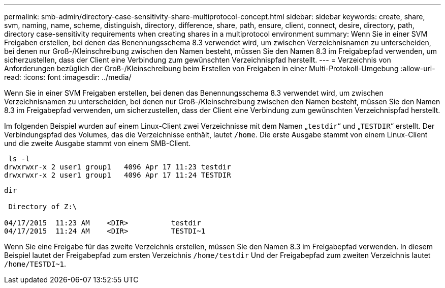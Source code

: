 ---
permalink: smb-admin/directory-case-sensitivity-share-multiprotocol-concept.html 
sidebar: sidebar 
keywords: create, share, svm, naming, name, scheme, distinguish, directory, difference, share, path, ensure, client, connect, desire, directory, path, directory case-sensitivity requirements when creating shares in a multiprotocol environment 
summary: Wenn Sie in einer SVM Freigaben erstellen, bei denen das Benennungsschema 8.3 verwendet wird, um zwischen Verzeichnisnamen zu unterscheiden, bei denen nur Groß-/Kleinschreibung zwischen den Namen besteht, müssen Sie den Namen 8.3 im Freigabepfad verwenden, um sicherzustellen, dass der Client eine Verbindung zum gewünschten Verzeichnispfad herstellt. 
---
= Verzeichnis von Anforderungen bezüglich der Groß-/Kleinschreibung beim Erstellen von Freigaben in einer Multi-Protokoll-Umgebung
:allow-uri-read: 
:icons: font
:imagesdir: ../media/


[role="lead"]
Wenn Sie in einer SVM Freigaben erstellen, bei denen das Benennungsschema 8.3 verwendet wird, um zwischen Verzeichnisnamen zu unterscheiden, bei denen nur Groß-/Kleinschreibung zwischen den Namen besteht, müssen Sie den Namen 8.3 im Freigabepfad verwenden, um sicherzustellen, dass der Client eine Verbindung zum gewünschten Verzeichnispfad herstellt.

Im folgenden Beispiel wurden auf einem Linux-Client zwei Verzeichnisse mit dem Namen „`testdir`“ und „`TESTDIR`“ erstellt. Der Verbindungspfad des Volumes, das die Verzeichnisse enthält, lautet `/home`. Die erste Ausgabe stammt von einem Linux-Client und die zweite Ausgabe stammt von einem SMB-Client.

[listing]
----
 ls -l
drwxrwxr-x 2 user1 group1   4096 Apr 17 11:23 testdir
drwxrwxr-x 2 user1 group1   4096 Apr 17 11:24 TESTDIR
----
[listing]
----
dir

 Directory of Z:\

04/17/2015  11:23 AM    <DIR>          testdir
04/17/2015  11:24 AM    <DIR>          TESTDI~1
----
Wenn Sie eine Freigabe für das zweite Verzeichnis erstellen, müssen Sie den Namen 8.3 im Freigabepfad verwenden. In diesem Beispiel lautet der Freigabepfad zum ersten Verzeichnis `/home/testdir` Und der Freigabepfad zum zweiten Verzeichnis lautet `/home/TESTDI~1`.

